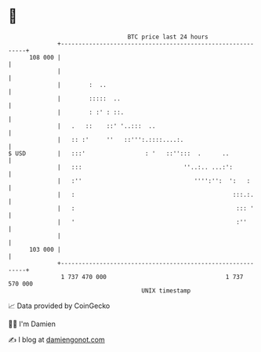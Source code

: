 * 👋

#+begin_example
                                     BTC price last 24 hours                    
                 +------------------------------------------------------------+ 
         108 000 |                                                            | 
                 |                                                            | 
                 |        :  ..                                               | 
                 |        :::::  ..                                           | 
                 |        : :' : ::.                                          | 
                 |   .   ::    ::' '..:::  ..                                 | 
                 |   :: :'     ''   ::''':.::::....:.                         | 
   $ USD         |   :::'                 : '   ::'':::  .      ..            | 
                 |   :::                             ''..:.. ...:':           | 
                 |   :''                                '''':'':  ':   :      | 
                 |   :                                             :::.:.     | 
                 |   :                                              ::: '     | 
                 |   '                                              :''       | 
                 |                                                            | 
         103 000 |                                                            | 
                 +------------------------------------------------------------+ 
                  1 737 470 000                                  1 737 570 000  
                                         UNIX timestamp                         
#+end_example
📈 Data provided by CoinGecko

🧑‍💻 I'm Damien

✍️ I blog at [[https://www.damiengonot.com][damiengonot.com]]
